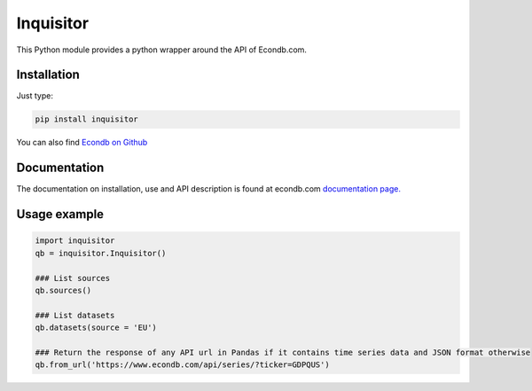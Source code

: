 Inquisitor
==========

| This Python module provides a python wrapper around the API of Econdb.com.

Installation
------------

Just type:

.. code:: bash

    pip install inquisitor

You can also find `Econdb on Github
<https://github.com/econdb/inquisitor/>`_



Documentation
-------------

The documentation on installation, use and API description is found at econdb.com `documentation page. <https://www.econdb.com/documentation/inquisitor/>`_

Usage example
-------------

.. code:: python

	import inquisitor
	qb = inquisitor.Inquisitor()

	### List sources 
	qb.sources()

	### List datasets
	qb.datasets(source = 'EU')

	### Return the response of any API url in Pandas if it contains time series data and JSON format otherwise
	qb.from_url('https://www.econdb.com/api/series/?ticker=GDPQUS')